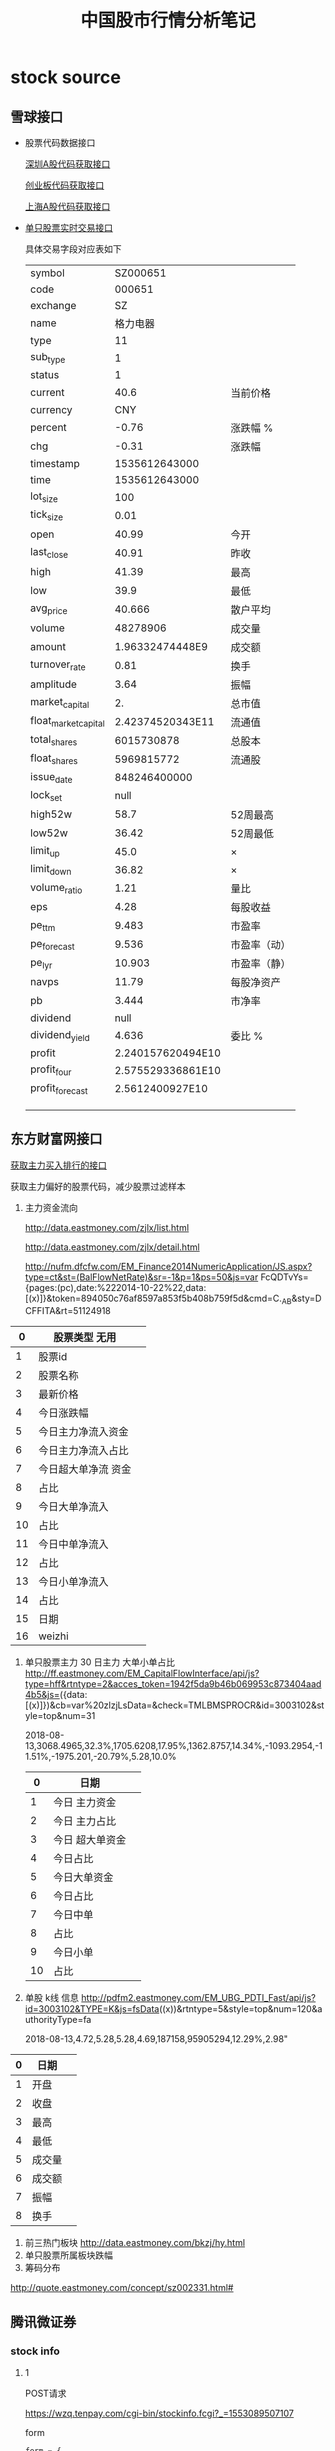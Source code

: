 #+TITLE: 中国股市行情分析笔记
* stock source
** 雪球接口

- 股票代码数据接口

  [[https://xueqiu.com/stock/quote_order.json?page=1&size=1000&order=desc&exchange=CN&stockType=sza&orderBy=percent&column=symbol,name][深圳A股代码获取接口]]
  
  [[https://xueqiu.com/stock/quote_order.json?page=1&size=1000&order=desc&exchange=CN&stockType=cyb&orderBy=percent&column=symbol,name][创业板代码获取接口]]
  
  [[https://xueqiu.com/stock/quote_order.json?page=1&size=1000&order=desc&exchange=CN&stockType=sha&orderBy=percent&column=symbol,name][上海A股代码获取接口]]
  
- [[https://stock.xueqiu.com/v5/stock/quote.json?symbol=SH603880&extend=detail][单只股票实时交易接口]]
 
  具体交易字段对应表如下

  | symbol               |          SZ000651 |              |
  | code                 |            000651 |              |
  | exchange             |                SZ |              |
  | name                 |          格力电器 |              |
  | type                 |                11 |              |
  | sub_type             |                 1 |              |
  | status               |                 1 |              |
  | current              |              40.6 | 当前价格     |
  | currency             |               CNY |              |
  | percent              |             -0.76 | 涨跌幅 %     |
  | chg                  |             -0.31 | 涨跌幅       |
  | timestamp            |     1535612643000 |              |
  | time                 |     1535612643000 |              |
  | lot_size             |               100 |              |
  | tick_size            |              0.01 |              |
  | open                 |             40.99 | 今开         |
  | last_close           |             40.91 | 昨收         |
  | high                 |             41.39 | 最高         |
  | low                  |              39.9 | 最低         |
  | avg_price            |            40.666 | 散户平均     |
  | volume               |          48278906 | 成交量       |
  | amount               |   1.96332474448E9 | 成交额       |
  | turnover_rate        |              0.81 | 换手         |
  | amplitude            |              3.64 | 振幅         |
  | market_capital       |                2. | 总市值       |
  | float_market_capital |  2.42374520343E11 | 流通值       |
  | total_shares         |        6015730878 | 总股本       |
  | float_shares         |        5969815772 | 流通股       |
  | issue_date           |      848246400000 |              |
  | lock_set             |              null |              |
  | high52w              |              58.7 | 52周最高     |
  | low52w               |             36.42 | 52周最低     |
  | limit_up             |              45.0 | ×            |
  | limit_down           |             36.82 | ×            |
  | volume_ratio         |              1.21 | 量比         |
  | eps                  |              4.28 | 每股收益     |
  | pe_ttm               |             9.483 | 市盈率       |
  | pe_forecast          |             9.536 | 市盈率（动） |
  | pe_lyr               |            10.903 | 市盈率（静） |
  | navps                |             11.79 | 每股净资产   |
  | pb                   |             3.444 | 市净率       |
  | dividend             |              null |              |
  | dividend_yield       |             4.636 | 委比  %      |
  | profit               | 2.240157620494E10 |              |
  | profit_four          | 2.575529336861E10 |              |
  | profit_forecast      |   2.5612400927E10 |              |
  |                      |                   |              |
  |                      |                   |              |
  |                      |                   |              |
** 东方财富网接口

   [[http://nufm.dfcfw.com/EM_Finance2014NumericApplication/JS.aspx?type=CT&cmd=3001012&sty=CTBF&st=z&sr=&p=&ps=&cb=var%20pie_data=&js=(x)&token=28758b27a75f62dc3065b81f7facb365&_=1497258906443][获取主力买入排行的接口]]
   
   获取主力偏好的股票代码，减少股票过滤样本

   1. 主力资金流向
 
    http://data.eastmoney.com/zjlx/list.html
 
    http://data.eastmoney.com/zjlx/detail.html
 
    http://nufm.dfcfw.com/EM_Finance2014NumericApplication/JS.aspx?type=ct&st=(BalFlowNetRate)&sr=-1&p=1&ps=50&js=var FcQDTvYs={pages:(pc),date:%222014-10-22%22,data:[(x)]}&token=894050c76af8597a853f5b408b759f5d&cmd=C._AB&sty=DCFFITA&rt=51124918
 
   |  0 | 股票类型 无用       |   |
   |----+---------------------+---|
   |  1 | 股票id              |   |
   |  2 | 股票名称            |   |
   |  3 | 最新价格            |   |
   |  4 | 今日涨跌幅          |   |
   |  5 | 今日主力净流入资金  |   |
   |  6 | 今日主力净流入占比  |   |
   |  7 | 今日超大单净流 资金 |   |
   |  8 | 占比                |   |
   |  9 | 今日大单净流入      |   |
   | 10 | 占比                |   |
   | 11 | 今日中单净流入      |   |
   | 12 | 占比                |   |
   | 13 | 今日小单净流入      |   |
   | 14 | 占比                |   |
   | 15 | 日期                |   |
   | 16 | weizhi              |   |                                                  
   2. 单只股票主力 30 日主力 大单小单占比
     http://ff.eastmoney.com/EM_CapitalFlowInterface/api/js?type=hff&rtntype=2&acces_token=1942f5da9b46b069953c873404aad4b5&js=({data:[(x)]})&cb=var%20zlzjLsData=&check=TMLBMSPROCR&id=3003102&style=top&num=31
     
     2018-08-13,3068.4965,32.3%,1705.6208,17.95%,1362.8757,14.34%,-1093.2954,-11.51%,-1975.201,-20.79%,5.28,10.0%
    |  0 | 日期            |   |
    |----+-----------------+---|
    |  1 | 今日 主力资金   |   |
    |  2 | 今日 主力占比   |   |
    |  3 | 今日 超大单资金 |   |
    |  4 | 今日占比        |   |
    |  5 | 今日大单资金    |   |
    |  6 | 今日占比        |   |
    |  7 | 今日中单        |   |
    |  8 | 占比            |   |
    |  9 | 今日小单        |   |
    | 10 | 占比            |   |                              
   3. 单股 k线 信息
    http://pdfm2.eastmoney.com/EM_UBG_PDTI_Fast/api/js?id=3003102&TYPE=K&js=fsData((x))&rtntype=5&style=top&num=120&authorityType=fa
    
    2018-08-13,4.72,5.28,5.28,4.69,187158,95905294,12.29%,2.98"
    
   | 0 | 日期   |   |
   |---+--------+---|
   | 1 | 开盘   |   |
   |---+--------+---|
   | 2 | 收盘   |   |
   |---+--------+---|
   | 3 | 最高   |   |
   | 4 | 最低   |   |
   | 5 | 成交量 |   |
   | 6 | 成交额 |   |
   | 7 | 振幅   |   |
   | 8 | 换手   |   |                                
   4. 前三热门板块
    http://data.eastmoney.com/bkzj/hy.html  
   5. 单只股票所属板块跌幅
   6. 筹码分布

   http://quote.eastmoney.com/concept/sz002331.html#

** 腾讯微证券
*** stock info 

**** 1
    POST请求

    https://wzq.tenpay.com/cgi-bin/stockinfo.fcgi?_=1553089507107
    

    form 
    
    #+BEGIN_SRC python
    form = {
        "scode": "300337",
        "markets": "0",
        "needfive": "1",
        "needquote": "1",
        "needfollow": "1"
    }

    #+END_SRC

    #+BEGIN_SRC python
    {
        "retcode": "0",
        "retmsg": "OK",
        "has_follow": "1",
        "market_state": "6",
        "servertime": "1553089506",
        "five_trans": {
            "code": "300741",
            "market": "0",
            "mcbl": "0.50",
            "mcjg1": "41.61",
            "mcjg2": "41.62",
            "mcjg3": "41.63",
            "mcjg4": "41.64",
            "mcjg5": "41.65",
            "mcsl1": "2",
            "mcsl2": "75",
            "mcsl3": "33",
            "mcsl4": "159",
            "mcsl5": "239",
            "mrbl": "0.50",
            "mrjg1": "41.60",
            "mrjg2": "41.59",
            "mrjg3": "41.58",
            "mrjg4": "41.57",
            "mrjg5": "41.56",
            "mrsl1": "116",
            "mrsl2": "86",
            "mrsl3": "42",
            "mrsl4": "5",
            "mrsl5": "60"
        },
        "secu_info": {
            "market": "0",
            "price_ceiling": "46.19",
            "price_floor": "37.79",
            "secu_cls": "4",
            "secu_code": "300741",
            "secu_name": "华宝股份",
            "spread": "0.01",
            "status": "0",
            "stk_name": "华宝股份",
            "susp_flag": "0",
            "symbol": "sz300741",
            "trd_ceiling": "99999999",
            "trd_floor": "1",
            "trd_unit": "100"
        },
        "secu_quote": {
            "amplitude": "3.81",
            "avg_price": "41.45",
            "cje": "197120000",
            "cjj_price": "",
            "cjl": "4755200",
            "code": "300741",
            "dqj": "41.60",
            "fall_num": "-",
            "gxl": "",
            "hold_num": "-",
            "hsl": "7.72",
            "jj_jz": "-",
            "jkj": "42.01",
            "lsacle": "0.58",
            "ltz": "25.62",
            "lyr_ratio": "21.79",
            "market": "0",
            "mgsy": "",
            "npl": "27264",
            "pbratio": "2.85",
            "raise_num": "-",
            "sjl": "2.85",
            "syl": "21.79",
            "ttm_ratio": "21.79",
            "utime": "1553067004",
            "wccale": "-199",
            "week52zdj": "",
            "week52zgj": "",
            "weekratio": "",
            "wpl": "20225",
            "zde": "-0.39",
            "zdf": "-0.93",
            "zdj": "40.68",
            "zf": "3.81",
            "zgj": "42.28",
            "zsj": "41.99",
            "zsz": "256.21"
        }
    }
    #+END_SRC






- five_trans

 最近五个交易价格

| 字段   |   内容 | 描述    |
|--------+--------+---------|
| code   | 300741 |         |
| market |      0 |         |
| mcbl   |   0.50 |         |
| mcjg1  |  41.61 | 卖1     |
| mcjg2  |  41.62 |         |
| mcjg3  |  41.63 |         |
| mcjg4  |  41.64 |         |
| mcjg5  |  41.65 |         |
| mcsl1  |      2 | 卖1挂单 |
| mcsl2  |     75 |         |
| mcsl3  |     33 |         |
| mcsl4  |    159 |         |
| mcsl5  |    239 |         |
| mrbl   |   0.50 |         |
| mrjg1  |  41.60 | 买1     |
| mrjg2  |  41.59 |         |
| mrjg3  |  41.58 |         |
| mrjg4  |  41.57 |         |
| mrjg5  |  41.56 |         |
| mrsl1  |    116 | 买1挂单 |
| mrsl2  |     86 |         |
| mrsl3  |     42 |         |
| mrsl4  |      5 |         |
| mrsl5  |     60 |         |

secu_info
| 字段          |     内容 | 描述 |
|---------------+----------+------|
| market        |        0 |      |
| price_ceiling |    46.19 |      |
| price_floor   |    37.79 |      |
| secu_cls      |        4 |      |
| secu_code     |   300741 |      |
| secu_name     | 华宝股份 |      |
| spread        |     0.01 |      |
| status        |        0 |      |
| stk_name      | 华宝股份 |      |
| susp_flag     |        0 |      |
| symbol        | sz300741 |      |
| trd_ceiling   | 99999999 |      |
| trd_floor     |        1 |      |
| trd_unit      |      100 |      |

secu_quote
| 字段      |       内容 | 描述       |
|-----------+------------+------------|
| amplitude |       3.81 |            |
| avg_price |      41.45 |            |
| cje       |  197120000 | 成交额     |
| cjj_price |            |            |
| cjl       |    4755200 | 成交量     |
| code      |     300741 |            |
| dqj       |      41.60 | 当前价格   |
| fall_num  |          - |            |
| gxl       |            |            |
| hold_num  |          - |            |
| hsl       |       7.72 | 换手率     |
| jj_jz     |          - |            |
| jkj       |      42.01 |            |
| lsacle    |       0.58 | 量比       |
| ltz       |      25.62 | 流通值  亿 |
| lyr_ratio |      21.79 |            |
| market    |          0 |            |
| mgsy      |            |            |
| npl       |      27264 | 内盘2.73万 |
| pbratio   |       2.85 |            |
| raise_num |          - |            |
| sjl       |       2.85 | 市净率     |
| syl       |      21.79 | 市盈率     |
| ttm_ratio |      21.79 |            |
| utime     | 1553067004 | 当前时间   |
| wccale    |       -199 |            |
| week52zdj |            |            |
| week52zgj |            |            |
| weekratio |            |            |
| wpl       |      20225 |            |
| zde       |      -0.39 |            |
| zdf       |      -0.93 |            |
| zdj       |      40.68 |            |
| zf        |       3.81 | 振幅 %     |
| zgj       |      42.28 |            |
| zsj       |      41.99 |            |
| zsz       |     256.21 | 总市值     |

**** 2
     
     https://wzq.tenpay.com/cgi-bin/stockinfo.fcgi?_=1553093241896

     #+BEGIN_SRC python
     type                    12 
     scode                   300741
     markets                 0
     #+END_SRC

     #+BEGIN_SRC python


     #+END_SRC

"data": -> quotations

"avg_deal_price": 41.45,
"date": "2019-03-20",
"ma10": -11782393.3,
"ma20": -7211902.05,
"ma5": -20423293.2,
"main_inflow": -12338301.0,
"net_capital_inflow": -28532798.0,
"plate_net_capital_inflow": -1973596.551493,
"price": 41.6,
"retail_inflow": -16194497.0,
"turnover_money": 197120000.0
     
** 深交所

   股票列表
   http://www.szse.cn/api/report/ShowReport?SHOWTYPE=xlsx&CATALOGID=1110&TABKEY=tab1&random=0.1086889598609524
   
   股权登记日信息爬取
   
   http://irm.cninfo.com.cn/ssessgs/S000418/index.html
   
   ~//table[@style="background:#A2D7FD; width:190px; margin:5px auto;"]/tbody/tr~
** 策略

实时数据获取

- 换手率
  七、换手率法选股注意事项

  1、每日收盘后对换手率进行排行，观察换手率在6%以上的个股。
  
  2、选择流通股本数量较小的，最好在3亿以下，中小板尤佳。
  
  4、第二日开盘阶段量比较大排在量比排行榜前列的个股。

  
  只要围绕当前热点股、强势股来做，其收益会比做大盘股收益更佳。

  1. 流通量
     一是做为价值投资者从事长期投资，那么就要选择市盈率低，业绩增长稳定的大盘股来做；
     二如果是单纯只想做中短线的投资者，笔者建议只做一些流通股本少的，市场上热点不断的中小盘股
